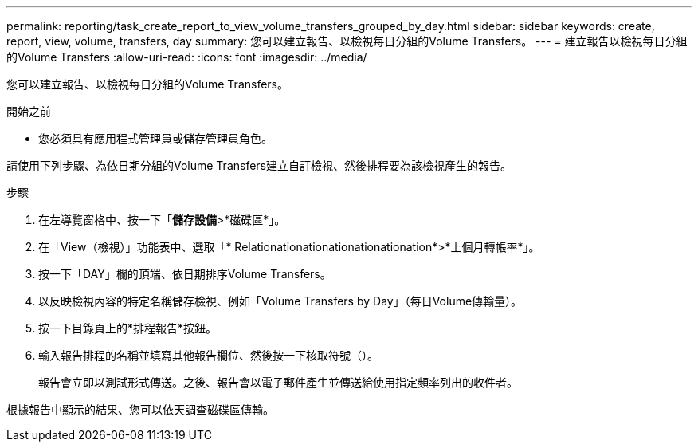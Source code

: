 ---
permalink: reporting/task_create_report_to_view_volume_transfers_grouped_by_day.html 
sidebar: sidebar 
keywords: create, report, view, volume, transfers, day 
summary: 您可以建立報告、以檢視每日分組的Volume Transfers。 
---
= 建立報告以檢視每日分組的Volume Transfers
:allow-uri-read: 
:icons: font
:imagesdir: ../media/


[role="lead"]
您可以建立報告、以檢視每日分組的Volume Transfers。

.開始之前
* 您必須具有應用程式管理員或儲存管理員角色。


請使用下列步驟、為依日期分組的Volume Transfers建立自訂檢視、然後排程要為該檢視產生的報告。

.步驟
. 在左導覽窗格中、按一下「*儲存設備*>*磁碟區*」。
. 在「View（檢視）」功能表中、選取「* Relationationationationationationation*>*上個月轉帳率*」。
. 按一下「DAY」欄的頂端、依日期排序Volume Transfers。
. 以反映檢視內容的特定名稱儲存檢視、例如「Volume Transfers by Day」（每日Volume傳輸量）。
. 按一下目錄頁上的*排程報告*按鈕。
. 輸入報告排程的名稱並填寫其他報告欄位、然後按一下核取符號（image:../media/blue_check.gif[""]）。
+
報告會立即以測試形式傳送。之後、報告會以電子郵件產生並傳送給使用指定頻率列出的收件者。



根據報告中顯示的結果、您可以依天調查磁碟區傳輸。
